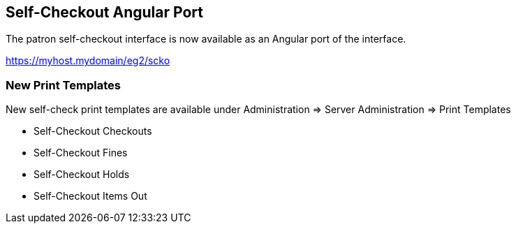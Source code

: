 == Self-Checkout Angular Port ==

The patron self-checkout interface is now available as an Angular port of 
the interface.

https://myhost.mydomain/eg2/scko

=== New Print Templates ===

New self-check print templates are available under 
Administration => Server Administration => Print Templates

* Self-Checkout Checkouts
* Self-Checkout Fines
* Self-Checkout Holds
* Self-Checkout Items Out


